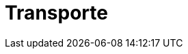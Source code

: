 :slug: soluciones/transporte/
:description: FLUID es una compañía especializada en seguridad informática, ethical hacking, pruebas de intrusión y detección de vulnerabilidades en aplicaciones con más de 18 años prestando sus servicios en el mercado colombiano. En esta página presentamos nuestros aportes y soluciones al sector de transporte.
:keywords: FLUID, Soluciones, Transporte, Clientes, Protección, Seguridad.
:template: pages-es/soluciones/transporte

= Transporte